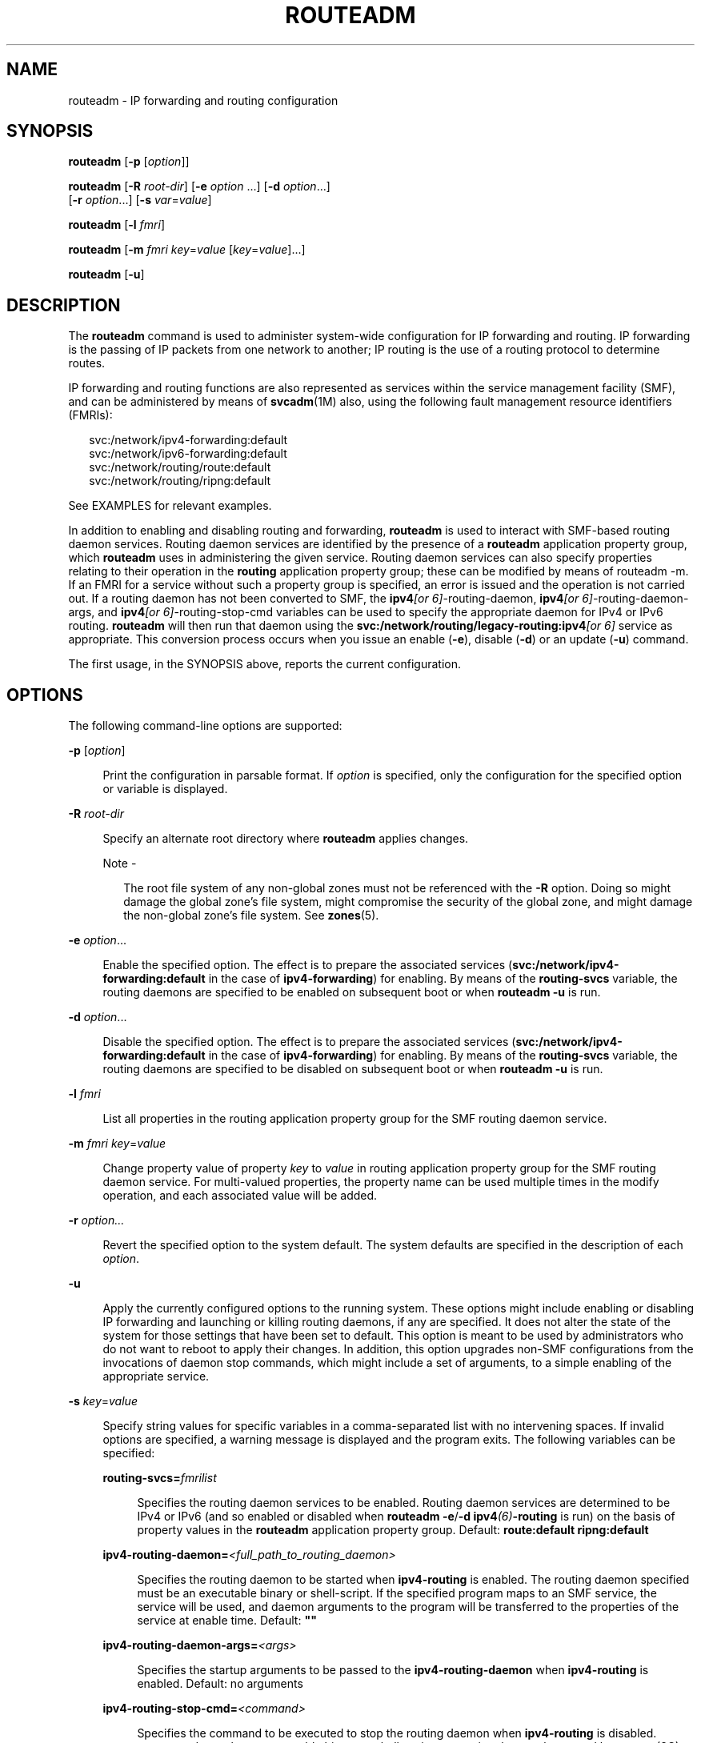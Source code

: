 '\" te
.\" Copyright (c) 2006, Sun Microsystems, Inc. All Rights Reserved
.\" The contents of this file are subject to the terms of the Common Development and Distribution License (the "License").  You may not use this file except in compliance with the License.
.\" You can obtain a copy of the license at usr/src/OPENSOLARIS.LICENSE or http://www.opensolaris.org/os/licensing.  See the License for the specific language governing permissions and limitations under the License.
.\" When distributing Covered Code, include this CDDL HEADER in each file and include the License file at usr/src/OPENSOLARIS.LICENSE.  If applicable, add the following below this CDDL HEADER, with the fields enclosed by brackets "[]" replaced with your own identifying information: Portions Copyright [yyyy] [name of copyright owner]
.TH ROUTEADM 8 "May 13, 2017"
.SH NAME
routeadm \- IP forwarding and routing configuration
.SH SYNOPSIS
.LP
.nf
\fBrouteadm\fR  [\fB-p\fR  [\fIoption\fR]]
.fi

.LP
.nf
\fBrouteadm\fR  [\fB-R\fR \fIroot-dir\fR] [\fB-e\fR \fIoption\fR ...] [\fB-d\fR \fIoption\fR...]
 [\fB-r\fR \fIoption\fR...] [\fB-s\fR \fIvar\fR=\fIvalue\fR]
.fi

.LP
.nf
\fBrouteadm\fR  [\fB-l\fR \fIfmri\fR]
.fi

.LP
.nf
\fBrouteadm\fR  [\fB-m\fR \fIfmri\fR \fIkey\fR=\fIvalue\fR [\fIkey\fR=\fIvalue\fR]...]
.fi

.LP
.nf
\fBrouteadm\fR  [\fB-u\fR]
.fi

.SH DESCRIPTION
.LP
The \fBrouteadm\fR command is used to administer system-wide configuration for
IP forwarding and routing. IP forwarding is the passing of IP packets from one
network to another; IP routing is the use of a routing protocol to determine
routes.
.sp
.LP
IP forwarding and routing functions are also represented as services within the
service management facility (SMF), and can be administered by means of
\fBsvcadm\fR(1M) also, using the following fault management resource
identifiers (FMRIs):
.sp
.in +2
.nf
svc:/network/ipv4-forwarding:default
svc:/network/ipv6-forwarding:default
svc:/network/routing/route:default
svc:/network/routing/ripng:default
.fi
.in -2

.sp
.LP
See EXAMPLES for relevant examples.
.sp
.LP
In addition to enabling and disabling routing and forwarding, \fBrouteadm\fR is
used to interact with SMF-based routing daemon services. Routing daemon
services are identified by the presence of a \fBrouteadm\fR application
property group, which \fBrouteadm\fR uses in administering the given service.
Routing daemon services can also specify properties relating to their operation
in the \fBrouting\fR application property group; these can be modified by means
of routeadm -m. If an FMRI for a service without such a property group is
specified, an error is issued and the operation is not carried out. If a
routing daemon has not been converted to SMF, the \fBipv4\fI[or
6]\fR-routing-daemon\fR, \fBipv4\fI[or 6]\fR-routing-daemon-args\fR, and
\fBipv4\fI[or 6]\fR-routing-stop-cmd\fR variables can be used to specify the
appropriate daemon for IPv4 or IPv6 routing. \fBrouteadm\fR will then run that
daemon using the \fBsvc:/network/routing/legacy-routing:ipv4\fR\fI[or 6]\fR
service as appropriate. This conversion process occurs when you issue an enable
(\fB-e\fR), disable (\fB-d\fR) or an update (\fB-u\fR) command.
.sp
.LP
The first usage, in the SYNOPSIS above, reports the current configuration.
.SH OPTIONS
.LP
The following command-line options are supported:
.sp
.ne 2
.na
\fB\fB-p\fR [\fIoption\fR]\fR
.ad
.sp .6
.RS 4n
Print the configuration in parsable format. If \fIoption\fR is specified, only
the configuration for the specified option or variable is displayed.
.RE

.sp
.ne 2
.na
\fB\fB-R\fR \fIroot-dir\fR\fR
.ad
.sp .6
.RS 4n
Specify an alternate root directory where \fBrouteadm\fR applies changes.
.LP
Note -
.sp
.RS 2
The root file system of any non-global zones must not be referenced with the
\fB-R\fR option. Doing so might damage the global zone's file system, might
compromise the security of the global zone, and might damage the non-global
zone's file system. See \fBzones\fR(5).
.RE
.RE

.sp
.ne 2
.na
\fB\fB-e\fR \fIoption\fR...\fR
.ad
.sp .6
.RS 4n
Enable the specified option. The effect is to prepare the associated services
(\fBsvc:/network/ipv4-forwarding:default\fR in the case of
\fBipv4-forwarding\fR) for enabling. By means of the \fBrouting-svcs\fR
variable, the routing daemons are specified to be enabled on subsequent boot or
when \fBrouteadm\fR \fB-u\fR is run.
.RE

.sp
.ne 2
.na
\fB\fB-d\fR \fIoption\fR...\fR
.ad
.sp .6
.RS 4n
Disable the specified option. The effect is to prepare the associated services
(\fBsvc:/network/ipv4-forwarding:default\fR in the case of
\fBipv4-forwarding\fR) for enabling. By means of the \fBrouting-svcs\fR
variable, the routing daemons are specified to be disabled on subsequent boot
or when \fBrouteadm\fR \fB-u\fR is run.
.RE

.sp
.ne 2
.na
\fB\fB-l\fR \fIfmri\fR\fR
.ad
.sp .6
.RS 4n
List all properties in the routing application property group for the SMF
routing daemon service.
.RE

.sp
.ne 2
.na
\fB\fB-m\fR \fIfmri\fR\ \fIkey\fR=\fIvalue\fR\fR
.ad
.sp .6
.RS 4n
Change property value of property \fIkey\fR to \fIvalue\fR in routing
application property group for the SMF routing daemon service. For multi-valued
properties, the property name can be used multiple times in the modify
operation, and each associated value will be added.
.RE

.sp
.ne 2
.na
\fB\fB-r\fR \fIoption...\fR\fR
.ad
.sp .6
.RS 4n
Revert the specified option to the system default. The system defaults are
specified in the description of each \fIoption\fR.
.RE

.sp
.ne 2
.na
\fB\fB-u\fR\fR
.ad
.sp .6
.RS 4n
Apply the currently configured options to the running system. These options
might include enabling or disabling IP forwarding and launching or killing
routing daemons, if any are specified. It does not alter the state of the
system for those settings that have been set to default. This option is meant
to be used by administrators who do not want to reboot to apply their changes.
In addition, this option upgrades non-SMF configurations from the invocations
of daemon stop commands, which might include a set of arguments, to a simple
enabling of the appropriate service.
.RE

.sp
.ne 2
.na
\fB\fB-s\fR \fIkey\fR=\fIvalue\fR\fR
.ad
.sp .6
.RS 4n
Specify string values for specific variables in a comma-separated list with no
intervening spaces. If invalid options are specified, a warning message is
displayed and the program exits. The following variables can be specified:
.sp
.ne 2
.na
\fB\fBrouting-svcs=\fR\fIfmrilist\fR\fR
.ad
.sp .6
.RS 4n
Specifies the routing daemon services to be enabled. Routing daemon services
are determined to be IPv4 or IPv6 (and so enabled or disabled when
\fBrouteadm\fR \fB-e\fR/\fB-d\fR \fBipv4\fR\fI(6)\fR\fB-routing\fR is run) on
the basis of property values in the \fBrouteadm\fR application property group.
Default: \fBroute:default ripng:default\fR
.RE

.sp
.ne 2
.na
\fB\fBipv4-routing-daemon=\fI<full_path_to_routing_daemon>\fR\fR\fR
.ad
.sp .6
.RS 4n
Specifies the routing daemon to be started when \fBipv4-routing\fR is enabled.
The routing daemon specified must be an executable binary or shell-script. If
the specified program maps to an SMF service, the service will be used, and
daemon arguments to the program will be transferred to the properties of the
service at enable time. Default: \fB""\fR
.RE

.sp
.ne 2
.na
\fB\fBipv4-routing-daemon-args=\fI<args>\fR\fR\fR
.ad
.sp .6
.RS 4n
Specifies the startup arguments to be passed to the \fBipv4-routing-daemon\fR
when \fBipv4-routing\fR is enabled. Default: no arguments
.RE

.sp
.ne 2
.na
\fB\fBipv4-routing-stop-cmd=\fI<command>\fR\fR\fR
.ad
.sp .6
.RS 4n
Specifies the command to be executed to stop the routing daemon when
\fBipv4-routing\fR is disabled. \fI<command>\fR can be an executable binary or
shell-script, or a string that can be parsed by \fBsystem\fR(3C). Default:
\fB""\fR
.RE

.sp
.ne 2
.na
\fB\fBipv6-routing-daemon=\fI<full_path_to_routing_daemon>\fR\fR\fR
.ad
.sp .6
.RS 4n
Specifies the routing daemon to be started when \fBipv6-routing\fR is enabled.
The routing daemon specified must be an executable binary or shell-script. If
the specified program maps to an SMF service, the service will be used, and
daemon arguments to the program will be transferred to the properties of the
service at enable time. Default: \fB""\fR
.RE

.sp
.ne 2
.na
\fB\fBipv6-routing-daemon-args=\fI<args>\fR\fR\fR
.ad
.sp .6
.RS 4n
Specifies the startup arguments to be passed to the \fBipv6-routing-daemon\fR
when \fBipv6-routing\fR is enabled. Default: \fB""\fR
.RE

.sp
.ne 2
.na
\fB\fBipv6-routing-stop-cmd=\fI<command>\fR\fR\fR
.ad
.sp .6
.RS 4n
Specifies the command to be executed to stop the routing daemon when
\fBipv6-routing\fR is disabled. \fI<command>\fR can be an executable binary or
shell-script, or a string that can be parsed by \fBsystem\fR(3C). Default:
\fB""\fR
.RE

.RE

.sp
.LP
Multiple \fB-e\fR, \fB-d\fR, and \fB-r\fR options can be specified on the
command line. Changes made by \fB-e\fR, \fB-d\fR, and \fB-r\fR are persistent,
but are not applied to the running system unless \fBrouteadm\fR is called later
with the \fB-u\fR option.
.sp
.LP
Use the following options as arguments to the \fB-e\fR, \fB-d\fR, and \fB-r\fR
options (shown above as \fIoption...\fR).
.sp
.ne 2
.na
\fB\fBipv4-forwarding\fR\fR
.ad
.sp .6
.RS 4n
Controls the global forwarding configuration for all IPv4 interfaces. The
system default is \fBdisabled\fR. If enabled, IP will forward IPv4 packets to
and from interfaces when appropriate. If disabled, IP will not forward IPv4
packets to and from interfaces when appropriate. The SMF service associated
with this configuration variable is \fBsvc:/network/routing/ipv4-forwarding\fR.
This service will be enabled or disabled as appropriate when \fBrouteadm\fR is
called with the \fBu\fR option. As an alternative, you can use
\fBsvcadm\fR(1M). Services that require \fBipv4-forwarding\fR to be enabled
should specify a dependency on this service.
.RE

.sp
.ne 2
.na
\fB\fBipv4-routing\fR\fR
.ad
.sp .6
.RS 4n
Determines whether an IPv4 routing daemon is run. The system default is
\fBenabled\fR unless the \fB/etc/defaultrouter\fR file exists (see
\fBdefaultrouter\fR(4)), in which case the default is \fBdisabled\fR. The value
of this option reflects the state of all IPv4 routing services, such that if
any IPv4 routing service is enabled, \fBipv4-routing\fR is enabled. This allows
users to interact with routing services using \fBsvcadm\fR(1M), as well as
through \fBrouteadm\fR. IPv4 routing services, specified by means of the
\fBrouting-svcs\fR variable, will be prepared for enable on next boot when the
user explicitly enables \fBipv4-routing\fR. The SMF routing daemon service for
\fBin.routed\fR (\fBsvc:/network/routing/route:default\fR) is specified by
default.
.RE

.sp
.ne 2
.na
\fB\fBipv6-forwarding\fR\fR
.ad
.sp .6
.RS 4n
Controls the global forwarding configuration for all IPv6 interfaces. The
system default is \fBdisabled\fR. If enabled, IP will forward IPv6 packets to
and from interfaces when appropriate. If disabled, IP will not forward IPv6
packets to and from interfaces when appropriate. The SMF service associated
with this configuration variable is \fBsvc:/network/routing/ipv6-forwarding\fR.
This service will be enabled or disabled as appropriate when \fBrouteadm\fR is
called with the \fB-u\fR option, or \fBsvcadm\fR(1M) is used. Services that
require \fBipv6-forwarding\fR to be enabled should specify a dependency on this
service.
.RE

.sp
.ne 2
.na
\fB\fBipv6-routing\fR\fR
.ad
.sp .6
.RS 4n
Determines whether an IPv6 routing daemon is run. The system default is
\fBdisabled\fR. The value of this option reflects the state of all IPv6 routing
services, such that, if any IPv6 routing service is enabled, \fBipv6-routing\fR
is enabled. This allows users to interact with routing services via
\fBsvcadm\fR(1M) as well as through \fBrouteadm\fR. IPv6 routing services,
specified by means of the \fBrouting-svcs\fR variable, will be prepared for
enable on next boot when the user explicitly enables \fBipv6-routing\fR. The
SMF routing daemon service for \fBin.ripngd\fR
(\fBsvc:/network/routing/ripng:default\fR) is specified by default.
.RE

.sp
.LP
The forwarding and routing settings are related but not mutually dependent. For
example, a router typically forwards IP packets and uses a routing protocol,
but nothing would prevent an administrator from configuring a router that
forwards packets and does not use a routing protocol. In that case, the
administrator would enable forwarding, disable routing, and populate the
router's routing table with static routes.
.sp
.LP
The forwarding settings are global settings. Each interface also has an
\fBIFF_ROUTER\fR forwarding flag that determines whether packets can be
forwarded to or from a particular interface. That flag can be independently
controlled by means of \fBifconfig\fR(1M)'s router option. When the global
forwarding setting is changed (that is, \fB-u\fR is issued to change the value
from \fBenabled\fR to \fBdisabled\fR or vice-versa), all interface flags in the
system are changed simultaneously to reflect the new global policy. Interfaces
configured by means of DHCP automatically have their interface-specific
\fBIFF_ROUTER\fR flag cleared.
.sp
.LP
When a new interface is plumbed by means of \fBifconfig\fR, the value of the
interface-specific forwarding flag is set according to the current global
forwarding value. Thus, the forwarding value forms the "default" for all new
interfaces.
.SH EXAMPLES
.LP
\fBExample 1 \fREnabling IPv4 Forwarding
.sp
.LP
IPv4 forwarding is disabled by default. The following command enables IPv4
forwarding:

.sp
.in +2
.nf
example# \fBrouteadm -e ipv4-forwarding\fR
.fi
.in -2
.sp

.LP
\fBExample 2 \fRApply Configured Settings to the Running System
.sp
.LP
In the previous example, a system setting was changed, but will not take effect
until the next reboot unless a command such as the following is used:

.sp
.in +2
.nf
example# \fBrouteadm -u\fR
.fi
.in -2
.sp

.sp
.LP
An alternative to the above two steps is to simply enable the equivalent SMF
service:

.sp
.in +2
.nf
example# \fBsvcadm enable svc:/network/ipv4-forwarding\fR
.fi
.in -2
.sp

.sp
.LP
\&...or, using the abbreviated FMRI:

.sp
.in +2
.nf
example# \fBsvcadm enable ipv4-forwarding\fR
.fi
.in -2
.sp

.LP
\fBExample 3 \fRMaking a Setting Revert to its Default
.sp
.LP
To make the setting changed in the first example revert to its default, enter
the following:

.sp
.in +2
.nf
example# \fBrouteadm -r ipv4-forwarding\fR
example# \fBrouteadm -u\fR
.fi
.in -2
.sp

.LP
\fBExample 4 \fRStarting \fBin.routed\fR with the \fB-q\fR Flag
.sp
.LP
Setting the \fB-q\fR flag is represented in the SMF service by setting the
\fBquiet_mode\fR property to true. The following sequence of commands starts
\fBin.routed\fR with the \fB-q\fR flag:

.sp
.in +2
.nf
example# \fBrouteadm -m route:default quiet_mode=true\fR
example# \fBrouteadm -e ipv4-routing -u\fR
.fi
.in -2
.sp

.sp
.LP
See \fBin.routed\fR(1M) for details of property names and how they relate to
daemon behavior.

.SH EXIT STATUS
.LP
The following exit values are returned:
.sp
.ne 2
.na
\fB\fB0\fR\fR
.ad
.RS 7n
Successful completion.
.RE

.sp
.ne 2
.na
\fB\fB!=0\fR\fR
.ad
.RS 7n
An error occurred while obtaining or modifying the system configuration.
.RE

.SH FILES
.ne 2
.na
\fB\fB/etc/inet/routing.conf\fR\fR
.ad
.RS 26n
Parameters for IP forwarding and routing. (Not to be edited.)
.RE

.SH ATTRIBUTES
.LP
See \fBattributes\fR(5) for descriptions of the following attributes:
.sp

.sp
.TS
box;
c | c
l | l .
ATTRIBUTE TYPE	ATTRIBUTE VALUE
_
Interface Stability	Stable
.TE

.SH SEE ALSO
.LP
\fBifconfig\fR(1M), \fBin.routed\fR(1M), \fBsvcadm\fR(1M), \fBgateways\fR(4),
\fBattributes\fR(5), \fBsmf\fR(5)
